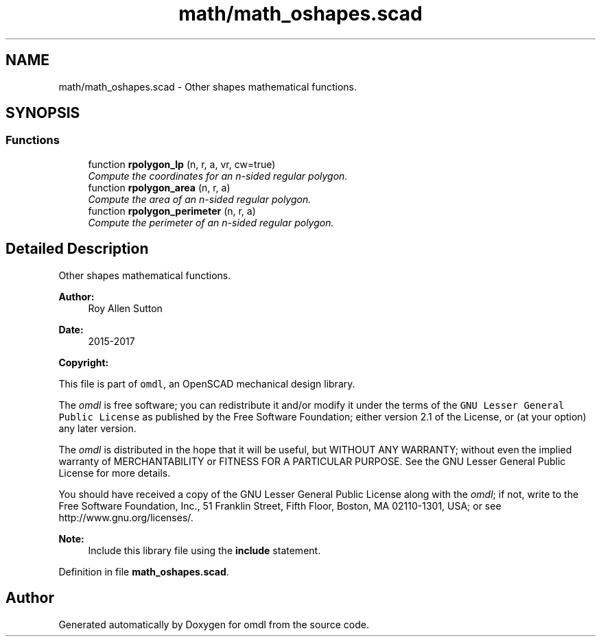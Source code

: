 .TH "math/math_oshapes.scad" 3 "Tue Apr 4 2017" "Version v0.6" "omdl" \" -*- nroff -*-
.ad l
.nh
.SH NAME
math/math_oshapes.scad \- Other shapes mathematical functions\&.  

.SH SYNOPSIS
.br
.PP
.SS "Functions"

.in +1c
.ti -1c
.RI "function \fBrpolygon_lp\fP (n, r, a, vr, cw=true)"
.br
.RI "\fICompute the coordinates for an n-sided regular polygon\&. \fP"
.ti -1c
.RI "function \fBrpolygon_area\fP (n, r, a)"
.br
.RI "\fICompute the area of an n-sided regular polygon\&. \fP"
.ti -1c
.RI "function \fBrpolygon_perimeter\fP (n, r, a)"
.br
.RI "\fICompute the perimeter of an n-sided regular polygon\&. \fP"
.in -1c
.SH "Detailed Description"
.PP 
Other shapes mathematical functions\&. 


.PP
\fBAuthor:\fP
.RS 4
Roy Allen Sutton 
.RE
.PP
\fBDate:\fP
.RS 4
2015-2017
.RE
.PP
\fBCopyright:\fP
.RS 4
.RE
.PP
This file is part of \fComdl\fP, an OpenSCAD mechanical design library\&.
.PP
The \fIomdl\fP is free software; you can redistribute it and/or modify it under the terms of the \fCGNU Lesser General Public License\fP as published by the Free Software Foundation; either version 2\&.1 of the License, or (at your option) any later version\&.
.PP
The \fIomdl\fP is distributed in the hope that it will be useful, but WITHOUT ANY WARRANTY; without even the implied warranty of MERCHANTABILITY or FITNESS FOR A PARTICULAR PURPOSE\&. See the GNU Lesser General Public License for more details\&.
.PP
You should have received a copy of the GNU Lesser General Public License along with the \fIomdl\fP; if not, write to the Free Software Foundation, Inc\&., 51 Franklin Street, Fifth Floor, Boston, MA 02110-1301, USA; or see http://www.gnu.org/licenses/\&.
.PP
\fBNote:\fP
.RS 4
Include this library file using the \fBinclude\fP statement\&. 
.RE
.PP

.PP
Definition in file \fBmath_oshapes\&.scad\fP\&.
.SH "Author"
.PP 
Generated automatically by Doxygen for omdl from the source code\&.
